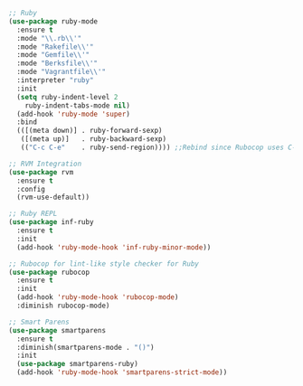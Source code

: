 #+BEGIN_SRC emacs-lisp
;; Ruby
(use-package ruby-mode
  :ensure t
  :mode "\\.rb\\'"
  :mode "Rakefile\\'"
  :mode "Gemfile\\'"
  :mode "Berksfile\\'"
  :mode "Vagrantfile\\'"
  :interpreter "ruby"
  :init
  (setq ruby-indent-level 2
	ruby-indent-tabs-mode nil)
  (add-hook 'ruby-mode 'super)
  :bind
  (([(meta down)] . ruby-forward-sexp)
   ([(meta up)]   . ruby-backward-sexp)
   (("C-c C-e"    . ruby-send-region)))) ;;Rebind since Rubocop uses C-c C-r

;; RVM Integration
(use-package rvm
  :ensure t
  :config
  (rvm-use-default))

;; Ruby REPL
(use-package inf-ruby
  :ensure t
  :init
  (add-hook 'ruby-mode-hook 'inf-ruby-minor-mode))

;; Rubocop for lint-like style checker for Ruby
(use-package rubocop
  :ensure t
  :init
  (add-hook 'ruby-mode-hook 'rubocop-mode)
  :diminish rubocop-mode)

;; Smart Parens
(use-package smartparens
  :ensure t
  :diminish(smartparens-mode . "()")
  :init
  (use-package smartparens-ruby)
  (add-hook 'ruby-mode-hook 'smartparens-strict-mode))
#+END_SRC
